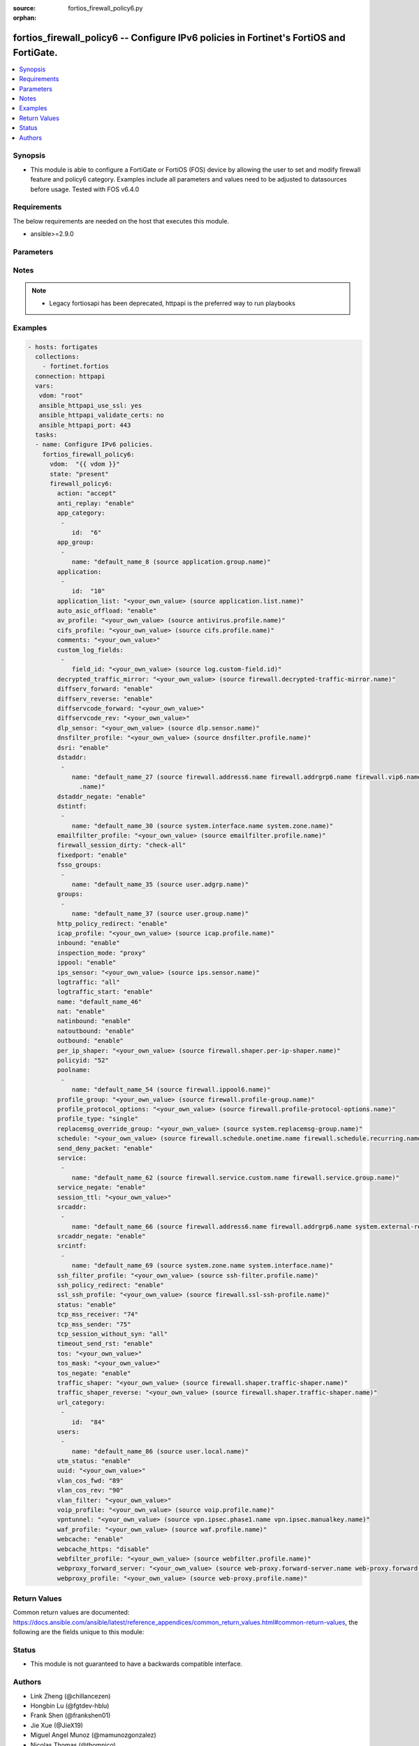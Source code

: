 :source: fortios_firewall_policy6.py

:orphan:

.. fortios_firewall_policy6:

fortios_firewall_policy6 -- Configure IPv6 policies in Fortinet's FortiOS and FortiGate.
++++++++++++++++++++++++++++++++++++++++++++++++++++++++++++++++++++++++++++++++++++++++

.. versionadded:: 2.8

.. contents::
   :local:
   :depth: 1


Synopsis
--------
- This module is able to configure a FortiGate or FortiOS (FOS) device by allowing the user to set and modify firewall feature and policy6 category. Examples include all parameters and values need to be adjusted to datasources before usage. Tested with FOS v6.4.0



Requirements
------------
The below requirements are needed on the host that executes this module.

- ansible>=2.9.0


Parameters
----------


.. raw:: html

    <ul>
    <li> <span class="li-head">host</span> - FortiOS or FortiGate IP address. <span class="li-normal">type: str</span> <span class="li-required">required: False</span></li>
    <li> <span class="li-head">username</span> - FortiOS or FortiGate username. <span class="li-normal">type: str</span> <span class="li-required">required: False</span></li>
    <li> <span class="li-head">password</span> - FortiOS or FortiGate password. <span class="li-normal">type: str</span> <span class="li-normal">default: </span></li>
    <li> <span class="li-head">vdom</span> - Virtual domain, among those defined previously. A vdom is a virtual instance of the FortiGate that can be configured and used as a different unit. <span class="li-normal">type: str</span> <span class="li-normal">default: root</span></li>
    <li> <span class="li-head">https</span> - Indicates if the requests towards FortiGate must use HTTPS protocol. <span class="li-normal">type: bool</span> <span class="li-normal">default: True</span></li>
    <li> <span class="li-head">ssl_verify</span> - Ensures FortiGate certificate must be verified by a proper CA. <span class="li-normal">type: bool</span> <span class="li-normal">default: True</span></li>
    <li> <span class="li-head">state</span> - Indicates whether to create or remove the object. This attribute was present already in previous version in a deeper level. It has been moved out to this outer level. <span class="li-normal">type: str</span> <span class="li-required">required: False</span> <span class="li-normal">choices: present, absent</span></li>
    <li> <span class="li-head">firewall_policy6</span> - Configure IPv6 policies. <span class="li-normal">type: dict</span></li>
        <ul class="ul-self">
        <li> <span class="li-head">state</span> - B(Deprecated) <span class="li-normal">type: str</span> <span class="li-required">required: False</span> <span class="li-normal">choices: present, absent</span></li>
        <li> <span class="li-head">action</span> - Policy action (allow/deny/ipsec). <span class="li-normal">type: str</span> <span class="li-normal">choices: accept, deny, ipsec</span></li>
        <li> <span class="li-head">anti_replay</span> - Enable/disable anti-replay check. <span class="li-normal">type: str</span> <span class="li-normal">choices: enable, disable</span></li>
        <li> <span class="li-head">app_category</span> - Application category ID list. <span class="li-normal">type: list</span></li>
            <ul class="ul-self">
            <li> <span class="li-head">id</span> - Category IDs. <span class="li-normal">type: int</span> <span class="li-required">required: True</span></li>
            </ul>
        <li> <span class="li-head">app_group</span> - Application group names. <span class="li-normal">type: list</span></li>
            <ul class="ul-self">
            <li> <span class="li-head">name</span> - Application group names. Source application.group.name. <span class="li-normal">type: str</span> <span class="li-required">required: True</span></li>
            </ul>
        <li> <span class="li-head">application</span> - Application ID list. <span class="li-normal">type: list</span></li>
            <ul class="ul-self">
            <li> <span class="li-head">id</span> - Application IDs. <span class="li-normal">type: int</span> <span class="li-required">required: True</span></li>
            </ul>
        <li> <span class="li-head">application_list</span> - Name of an existing Application list. Source application.list.name. <span class="li-normal">type: str</span></li>
        <li> <span class="li-head">auto_asic_offload</span> - Enable/disable policy traffic ASIC offloading. <span class="li-normal">type: str</span> <span class="li-normal">choices: enable, disable</span></li>
        <li> <span class="li-head">av_profile</span> - Name of an existing Antivirus profile. Source antivirus.profile.name. <span class="li-normal">type: str</span></li>
        <li> <span class="li-head">cifs_profile</span> - Name of an existing CIFS profile. Source cifs.profile.name. <span class="li-normal">type: str</span></li>
        <li> <span class="li-head">comments</span> - Comment. <span class="li-normal">type: str</span></li>
        <li> <span class="li-head">custom_log_fields</span> - Log field index numbers to append custom log fields to log messages for this policy. <span class="li-normal">type: list</span></li>
            <ul class="ul-self">
            <li> <span class="li-head">field_id</span> - Custom log field. Source log.custom-field.id. <span class="li-normal">type: str</span></li>
            </ul>
        <li> <span class="li-head">decrypted_traffic_mirror</span> - Decrypted traffic mirror. Source firewall.decrypted-traffic-mirror.name. <span class="li-normal">type: str</span></li>
        <li> <span class="li-head">diffserv_forward</span> - Enable to change packet"s DiffServ values to the specified diffservcode-forward value. <span class="li-normal">type: str</span> <span class="li-normal">choices: enable, disable</span></li>
        <li> <span class="li-head">diffserv_reverse</span> - Enable to change packet"s reverse (reply) DiffServ values to the specified diffservcode-rev value. <span class="li-normal">type: str</span> <span class="li-normal">choices: enable, disable</span></li>
        <li> <span class="li-head">diffservcode_forward</span> - Change packet"s DiffServ to this value. <span class="li-normal">type: str</span></li>
        <li> <span class="li-head">diffservcode_rev</span> - Change packet"s reverse (reply) DiffServ to this value. <span class="li-normal">type: str</span></li>
        <li> <span class="li-head">dlp_sensor</span> - Name of an existing DLP sensor. Source dlp.sensor.name. <span class="li-normal">type: str</span></li>
        <li> <span class="li-head">dnsfilter_profile</span> - Name of an existing DNS filter profile. Source dnsfilter.profile.name. <span class="li-normal">type: str</span></li>
        <li> <span class="li-head">dsri</span> - Enable DSRI to ignore HTTP server responses. <span class="li-normal">type: str</span> <span class="li-normal">choices: enable, disable</span></li>
        <li> <span class="li-head">dstaddr</span> - Destination address and address group names. <span class="li-normal">type: list</span></li>
            <ul class="ul-self">
            <li> <span class="li-head">name</span> - Address name. Source firewall.address6.name firewall.addrgrp6.name firewall.vip6.name firewall.vipgrp6.name system .external-resource.name. <span class="li-normal">type: str</span> <span class="li-required">required: True</span></li>
            </ul>
        <li> <span class="li-head">dstaddr_negate</span> - When enabled dstaddr specifies what the destination address must NOT be. <span class="li-normal">type: str</span> <span class="li-normal">choices: enable, disable</span></li>
        <li> <span class="li-head">dstintf</span> - Outgoing (egress) interface. <span class="li-normal">type: list</span></li>
            <ul class="ul-self">
            <li> <span class="li-head">name</span> - Interface name. Source system.interface.name system.zone.name. <span class="li-normal">type: str</span> <span class="li-required">required: True</span></li>
            </ul>
        <li> <span class="li-head">emailfilter_profile</span> - Name of an existing email filter profile. Source emailfilter.profile.name. <span class="li-normal">type: str</span></li>
        <li> <span class="li-head">firewall_session_dirty</span> - How to handle sessions if the configuration of this firewall policy changes. <span class="li-normal">type: str</span> <span class="li-normal">choices: check-all, check-new</span></li>
        <li> <span class="li-head">fixedport</span> - Enable to prevent source NAT from changing a session"s source port. <span class="li-normal">type: str</span> <span class="li-normal">choices: enable, disable</span></li>
        <li> <span class="li-head">fsso_groups</span> - Names of FSSO groups. <span class="li-normal">type: list</span></li>
            <ul class="ul-self">
            <li> <span class="li-head">name</span> - Names of FSSO groups. Source user.adgrp.name. <span class="li-normal">type: str</span> <span class="li-required">required: True</span></li>
            </ul>
        <li> <span class="li-head">groups</span> - Names of user groups that can authenticate with this policy. <span class="li-normal">type: list</span></li>
            <ul class="ul-self">
            <li> <span class="li-head">name</span> - Group name. Source user.group.name. <span class="li-normal">type: str</span> <span class="li-required">required: True</span></li>
            </ul>
        <li> <span class="li-head">http_policy_redirect</span> - Redirect HTTP(S) traffic to matching transparent web proxy policy. <span class="li-normal">type: str</span> <span class="li-normal">choices: enable, disable</span></li>
        <li> <span class="li-head">icap_profile</span> - Name of an existing ICAP profile. Source icap.profile.name. <span class="li-normal">type: str</span></li>
        <li> <span class="li-head">inbound</span> - Policy-based IPsec VPN: only traffic from the remote network can initiate a VPN. <span class="li-normal">type: str</span> <span class="li-normal">choices: enable, disable</span></li>
        <li> <span class="li-head">inspection_mode</span> - Policy inspection mode (Flow/proxy). Default is Flow mode. <span class="li-normal">type: str</span> <span class="li-normal">choices: proxy, flow</span></li>
        <li> <span class="li-head">ippool</span> - Enable to use IP Pools for source NAT. <span class="li-normal">type: str</span> <span class="li-normal">choices: enable, disable</span></li>
        <li> <span class="li-head">ips_sensor</span> - Name of an existing IPS sensor. Source ips.sensor.name. <span class="li-normal">type: str</span></li>
        <li> <span class="li-head">logtraffic</span> - Enable or disable logging. Log all sessions or security profile sessions. <span class="li-normal">type: str</span> <span class="li-normal">choices: all, utm, disable</span></li>
        <li> <span class="li-head">logtraffic_start</span> - Record logs when a session starts. <span class="li-normal">type: str</span> <span class="li-normal">choices: enable, disable</span></li>
        <li> <span class="li-head">name</span> - Policy name. <span class="li-normal">type: str</span></li>
        <li> <span class="li-head">nat</span> - Enable/disable source NAT. <span class="li-normal">type: str</span> <span class="li-normal">choices: enable, disable</span></li>
        <li> <span class="li-head">natinbound</span> - Policy-based IPsec VPN: apply destination NAT to inbound traffic. <span class="li-normal">type: str</span> <span class="li-normal">choices: enable, disable</span></li>
        <li> <span class="li-head">natoutbound</span> - Policy-based IPsec VPN: apply source NAT to outbound traffic. <span class="li-normal">type: str</span> <span class="li-normal">choices: enable, disable</span></li>
        <li> <span class="li-head">outbound</span> - Policy-based IPsec VPN: only traffic from the internal network can initiate a VPN. <span class="li-normal">type: str</span> <span class="li-normal">choices: enable, disable</span></li>
        <li> <span class="li-head">per_ip_shaper</span> - Per-IP traffic shaper. Source firewall.shaper.per-ip-shaper.name. <span class="li-normal">type: str</span></li>
        <li> <span class="li-head">policyid</span> - Policy ID (0 - 4294967294). <span class="li-normal">type: int</span> <span class="li-required">required: True</span></li>
        <li> <span class="li-head">poolname</span> - IP Pool names. <span class="li-normal">type: list</span></li>
            <ul class="ul-self">
            <li> <span class="li-head">name</span> - IP pool name. Source firewall.ippool6.name. <span class="li-normal">type: str</span> <span class="li-required">required: True</span></li>
            </ul>
        <li> <span class="li-head">profile_group</span> - Name of profile group. Source firewall.profile-group.name. <span class="li-normal">type: str</span></li>
        <li> <span class="li-head">profile_protocol_options</span> - Name of an existing Protocol options profile. Source firewall.profile-protocol-options.name. <span class="li-normal">type: str</span></li>
        <li> <span class="li-head">profile_type</span> - Determine whether the firewall policy allows security profile groups or single profiles only. <span class="li-normal">type: str</span> <span class="li-normal">choices: single, group</span></li>
        <li> <span class="li-head">replacemsg_override_group</span> - Override the default replacement message group for this policy. Source system.replacemsg-group.name. <span class="li-normal">type: str</span></li>
        <li> <span class="li-head">schedule</span> - Schedule name. Source firewall.schedule.onetime.name firewall.schedule.recurring.name firewall.schedule.group.name. <span class="li-normal">type: str</span></li>
        <li> <span class="li-head">send_deny_packet</span> - Enable/disable return of deny-packet. <span class="li-normal">type: str</span> <span class="li-normal">choices: enable, disable</span></li>
        <li> <span class="li-head">service</span> - Service and service group names. <span class="li-normal">type: list</span></li>
            <ul class="ul-self">
            <li> <span class="li-head">name</span> - Address name. Source firewall.service.custom.name firewall.service.group.name. <span class="li-normal">type: str</span> <span class="li-required">required: True</span></li>
            </ul>
        <li> <span class="li-head">service_negate</span> - When enabled service specifies what the service must NOT be. <span class="li-normal">type: str</span> <span class="li-normal">choices: enable, disable</span></li>
        <li> <span class="li-head">session_ttl</span> - Session TTL in seconds for sessions accepted by this policy. 0 means use the system default session TTL. <span class="li-normal">type: str</span></li>
        <li> <span class="li-head">srcaddr</span> - Source address and address group names. <span class="li-normal">type: list</span></li>
            <ul class="ul-self">
            <li> <span class="li-head">name</span> - Address name. Source firewall.address6.name firewall.addrgrp6.name system.external-resource.name. <span class="li-normal">type: str</span> <span class="li-required">required: True</span></li>
            </ul>
        <li> <span class="li-head">srcaddr_negate</span> - When enabled srcaddr specifies what the source address must NOT be. <span class="li-normal">type: str</span> <span class="li-normal">choices: enable, disable</span></li>
        <li> <span class="li-head">srcintf</span> - Incoming (ingress) interface. <span class="li-normal">type: list</span></li>
            <ul class="ul-self">
            <li> <span class="li-head">name</span> - Interface name. Source system.zone.name system.interface.name. <span class="li-normal">type: str</span> <span class="li-required">required: True</span></li>
            </ul>
        <li> <span class="li-head">ssh_filter_profile</span> - Name of an existing SSH filter profile. Source ssh-filter.profile.name. <span class="li-normal">type: str</span></li>
        <li> <span class="li-head">ssh_policy_redirect</span> - Redirect SSH traffic to matching transparent proxy policy. <span class="li-normal">type: str</span> <span class="li-normal">choices: enable, disable</span></li>
        <li> <span class="li-head">ssl_ssh_profile</span> - Name of an existing SSL SSH profile. Source firewall.ssl-ssh-profile.name. <span class="li-normal">type: str</span></li>
        <li> <span class="li-head">status</span> - Enable or disable this policy. <span class="li-normal">type: str</span> <span class="li-normal">choices: enable, disable</span></li>
        <li> <span class="li-head">tcp_mss_receiver</span> - Receiver TCP maximum segment size (MSS). <span class="li-normal">type: int</span></li>
        <li> <span class="li-head">tcp_mss_sender</span> - Sender TCP maximum segment size (MSS). <span class="li-normal">type: int</span></li>
        <li> <span class="li-head">tcp_session_without_syn</span> - Enable/disable creation of TCP session without SYN flag. <span class="li-normal">type: str</span> <span class="li-normal">choices: all, data-only, disable</span></li>
        <li> <span class="li-head">timeout_send_rst</span> - Enable/disable sending RST packets when TCP sessions expire. <span class="li-normal">type: str</span> <span class="li-normal">choices: enable, disable</span></li>
        <li> <span class="li-head">tos</span> - ToS (Type of Service) value used for comparison. <span class="li-normal">type: str</span></li>
        <li> <span class="li-head">tos_mask</span> - Non-zero bit positions are used for comparison while zero bit positions are ignored. <span class="li-normal">type: str</span></li>
        <li> <span class="li-head">tos_negate</span> - Enable negated TOS match. <span class="li-normal">type: str</span> <span class="li-normal">choices: enable, disable</span></li>
        <li> <span class="li-head">traffic_shaper</span> - Reverse traffic shaper. Source firewall.shaper.traffic-shaper.name. <span class="li-normal">type: str</span></li>
        <li> <span class="li-head">traffic_shaper_reverse</span> - Reverse traffic shaper. Source firewall.shaper.traffic-shaper.name. <span class="li-normal">type: str</span></li>
        <li> <span class="li-head">url_category</span> - URL category ID list. <span class="li-normal">type: list</span></li>
            <ul class="ul-self">
            <li> <span class="li-head">id</span> - URL category ID. <span class="li-normal">type: int</span> <span class="li-required">required: True</span></li>
            </ul>
        <li> <span class="li-head">users</span> - Names of individual users that can authenticate with this policy. <span class="li-normal">type: list</span></li>
            <ul class="ul-self">
            <li> <span class="li-head">name</span> - Names of individual users that can authenticate with this policy. Source user.local.name. <span class="li-normal">type: str</span> <span class="li-required">required: True</span></li>
            </ul>
        <li> <span class="li-head">utm_status</span> - Enable AV/web/ips protection profile. <span class="li-normal">type: str</span> <span class="li-normal">choices: enable, disable</span></li>
        <li> <span class="li-head">uuid</span> - Universally Unique Identifier (UUID; automatically assigned but can be manually reset). <span class="li-normal">type: str</span></li>
        <li> <span class="li-head">vlan_cos_fwd</span> - VLAN forward direction user priority: 255 passthrough, 0 lowest, 7 highest <span class="li-normal">type: int</span></li>
        <li> <span class="li-head">vlan_cos_rev</span> - VLAN reverse direction user priority: 255 passthrough, 0 lowest, 7 highest <span class="li-normal">type: int</span></li>
        <li> <span class="li-head">vlan_filter</span> - Set VLAN filters. <span class="li-normal">type: str</span></li>
        <li> <span class="li-head">voip_profile</span> - Name of an existing VoIP profile. Source voip.profile.name. <span class="li-normal">type: str</span></li>
        <li> <span class="li-head">vpntunnel</span> - Policy-based IPsec VPN: name of the IPsec VPN Phase 1. Source vpn.ipsec.phase1.name vpn.ipsec.manualkey.name. <span class="li-normal">type: str</span></li>
        <li> <span class="li-head">waf_profile</span> - Name of an existing Web application firewall profile. Source waf.profile.name. <span class="li-normal">type: str</span></li>
        <li> <span class="li-head">webcache</span> - Enable/disable web cache. <span class="li-normal">type: str</span> <span class="li-normal">choices: enable, disable</span></li>
        <li> <span class="li-head">webcache_https</span> - Enable/disable web cache for HTTPS. <span class="li-normal">type: str</span> <span class="li-normal">choices: disable, enable</span></li>
        <li> <span class="li-head">webfilter_profile</span> - Name of an existing Web filter profile. Source webfilter.profile.name. <span class="li-normal">type: str</span></li>
        <li> <span class="li-head">webproxy_forward_server</span> - Web proxy forward server name. Source web-proxy.forward-server.name web-proxy.forward-server-group.name. <span class="li-normal">type: str</span></li>
        <li> <span class="li-head">webproxy_profile</span> - Webproxy profile name. Source web-proxy.profile.name. <span class="li-normal">type: str</span></li>
        </ul>
    </ul>


Notes
-----

.. note::

   - Legacy fortiosapi has been deprecated, httpapi is the preferred way to run playbooks



Examples
--------

.. code-block:: yaml+jinja
    
    - hosts: fortigates
      collections:
        - fortinet.fortios
      connection: httpapi
      vars:
       vdom: "root"
       ansible_httpapi_use_ssl: yes
       ansible_httpapi_validate_certs: no
       ansible_httpapi_port: 443
      tasks:
      - name: Configure IPv6 policies.
        fortios_firewall_policy6:
          vdom:  "{{ vdom }}"
          state: "present"
          firewall_policy6:
            action: "accept"
            anti_replay: "enable"
            app_category:
             -
                id:  "6"
            app_group:
             -
                name: "default_name_8 (source application.group.name)"
            application:
             -
                id:  "10"
            application_list: "<your_own_value> (source application.list.name)"
            auto_asic_offload: "enable"
            av_profile: "<your_own_value> (source antivirus.profile.name)"
            cifs_profile: "<your_own_value> (source cifs.profile.name)"
            comments: "<your_own_value>"
            custom_log_fields:
             -
                field_id: "<your_own_value> (source log.custom-field.id)"
            decrypted_traffic_mirror: "<your_own_value> (source firewall.decrypted-traffic-mirror.name)"
            diffserv_forward: "enable"
            diffserv_reverse: "enable"
            diffservcode_forward: "<your_own_value>"
            diffservcode_rev: "<your_own_value>"
            dlp_sensor: "<your_own_value> (source dlp.sensor.name)"
            dnsfilter_profile: "<your_own_value> (source dnsfilter.profile.name)"
            dsri: "enable"
            dstaddr:
             -
                name: "default_name_27 (source firewall.address6.name firewall.addrgrp6.name firewall.vip6.name firewall.vipgrp6.name system.external-resource
                  .name)"
            dstaddr_negate: "enable"
            dstintf:
             -
                name: "default_name_30 (source system.interface.name system.zone.name)"
            emailfilter_profile: "<your_own_value> (source emailfilter.profile.name)"
            firewall_session_dirty: "check-all"
            fixedport: "enable"
            fsso_groups:
             -
                name: "default_name_35 (source user.adgrp.name)"
            groups:
             -
                name: "default_name_37 (source user.group.name)"
            http_policy_redirect: "enable"
            icap_profile: "<your_own_value> (source icap.profile.name)"
            inbound: "enable"
            inspection_mode: "proxy"
            ippool: "enable"
            ips_sensor: "<your_own_value> (source ips.sensor.name)"
            logtraffic: "all"
            logtraffic_start: "enable"
            name: "default_name_46"
            nat: "enable"
            natinbound: "enable"
            natoutbound: "enable"
            outbound: "enable"
            per_ip_shaper: "<your_own_value> (source firewall.shaper.per-ip-shaper.name)"
            policyid: "52"
            poolname:
             -
                name: "default_name_54 (source firewall.ippool6.name)"
            profile_group: "<your_own_value> (source firewall.profile-group.name)"
            profile_protocol_options: "<your_own_value> (source firewall.profile-protocol-options.name)"
            profile_type: "single"
            replacemsg_override_group: "<your_own_value> (source system.replacemsg-group.name)"
            schedule: "<your_own_value> (source firewall.schedule.onetime.name firewall.schedule.recurring.name firewall.schedule.group.name)"
            send_deny_packet: "enable"
            service:
             -
                name: "default_name_62 (source firewall.service.custom.name firewall.service.group.name)"
            service_negate: "enable"
            session_ttl: "<your_own_value>"
            srcaddr:
             -
                name: "default_name_66 (source firewall.address6.name firewall.addrgrp6.name system.external-resource.name)"
            srcaddr_negate: "enable"
            srcintf:
             -
                name: "default_name_69 (source system.zone.name system.interface.name)"
            ssh_filter_profile: "<your_own_value> (source ssh-filter.profile.name)"
            ssh_policy_redirect: "enable"
            ssl_ssh_profile: "<your_own_value> (source firewall.ssl-ssh-profile.name)"
            status: "enable"
            tcp_mss_receiver: "74"
            tcp_mss_sender: "75"
            tcp_session_without_syn: "all"
            timeout_send_rst: "enable"
            tos: "<your_own_value>"
            tos_mask: "<your_own_value>"
            tos_negate: "enable"
            traffic_shaper: "<your_own_value> (source firewall.shaper.traffic-shaper.name)"
            traffic_shaper_reverse: "<your_own_value> (source firewall.shaper.traffic-shaper.name)"
            url_category:
             -
                id:  "84"
            users:
             -
                name: "default_name_86 (source user.local.name)"
            utm_status: "enable"
            uuid: "<your_own_value>"
            vlan_cos_fwd: "89"
            vlan_cos_rev: "90"
            vlan_filter: "<your_own_value>"
            voip_profile: "<your_own_value> (source voip.profile.name)"
            vpntunnel: "<your_own_value> (source vpn.ipsec.phase1.name vpn.ipsec.manualkey.name)"
            waf_profile: "<your_own_value> (source waf.profile.name)"
            webcache: "enable"
            webcache_https: "disable"
            webfilter_profile: "<your_own_value> (source webfilter.profile.name)"
            webproxy_forward_server: "<your_own_value> (source web-proxy.forward-server.name web-proxy.forward-server-group.name)"
            webproxy_profile: "<your_own_value> (source web-proxy.profile.name)"


Return Values
-------------
Common return values are documented: https://docs.ansible.com/ansible/latest/reference_appendices/common_return_values.html#common-return-values, the following are the fields unique to this module:

.. raw:: html

    <ul>

    <li> <span class="li-return">build</span> - Build number of the fortigate image <span class="li-normal">returned: always</span> <span class="li-normal">type: str</span> <span class="li-normal">sample: 1547</span></li>
    <li> <span class="li-return">http_method</span> - Last method used to provision the content into FortiGate <span class="li-normal">returned: always</span> <span class="li-normal">type: str</span> <span class="li-normal">sample: PUT</span></li>
    <li> <span class="li-return">http_status</span> - Last result given by FortiGate on last operation applied <span class="li-normal">returned: always</span> <span class="li-normal">type: str</span> <span class="li-normal">sample: 200</span></li>
    <li> <span class="li-return">mkey</span> - Master key (id) used in the last call to FortiGate <span class="li-normal">returned: success</span> <span class="li-normal">type: str</span> <span class="li-normal">sample: id</span></li>
    <li> <span class="li-return">name</span> - Name of the table used to fulfill the request <span class="li-normal">returned: always</span> <span class="li-normal">type: str</span> <span class="li-normal">sample: urlfilter</span></li>
    <li> <span class="li-return">path</span> - Path of the table used to fulfill the request <span class="li-normal">returned: always</span> <span class="li-normal">type: str</span> <span class="li-normal">sample: webfilter</span></li>
    <li> <span class="li-return">revision</span> - Internal revision number <span class="li-normal">returned: always</span> <span class="li-normal">type: str</span> <span class="li-normal">sample: 17.0.2.10658</span></li>
    <li> <span class="li-return">serial</span> - Serial number of the unit <span class="li-normal">returned: always</span> <span class="li-normal">type: str</span> <span class="li-normal">sample: FGVMEVYYQT3AB5352</span></li>
    <li> <span class="li-return">status</span> - Indication of the operation's result <span class="li-normal">returned: always</span> <span class="li-normal">type: str</span> <span class="li-normal">sample: success</span></li>
    <li> <span class="li-return">vdom</span> - Virtual domain used <span class="li-normal">returned: always</span> <span class="li-normal">type: str</span> <span class="li-normal">sample: root</span></li>
    <li> <span class="li-return">version</span> - Version of the FortiGate <span class="li-normal">returned: always</span> <span class="li-normal">type: str</span> <span class="li-normal">sample: v5.6.3</span></li>
    </ul>

Status
------

- This module is not guaranteed to have a backwards compatible interface.


Authors
-------

- Link Zheng (@chillancezen)
- Hongbin Lu (@fgtdev-hblu)
- Frank Shen (@frankshen01)
- Jie Xue (@JieX19)
- Miguel Angel Munoz (@mamunozgonzalez)
- Nicolas Thomas (@thomnico)


.. hint::
    If you notice any issues in this documentation, you can create a pull request to improve it.
